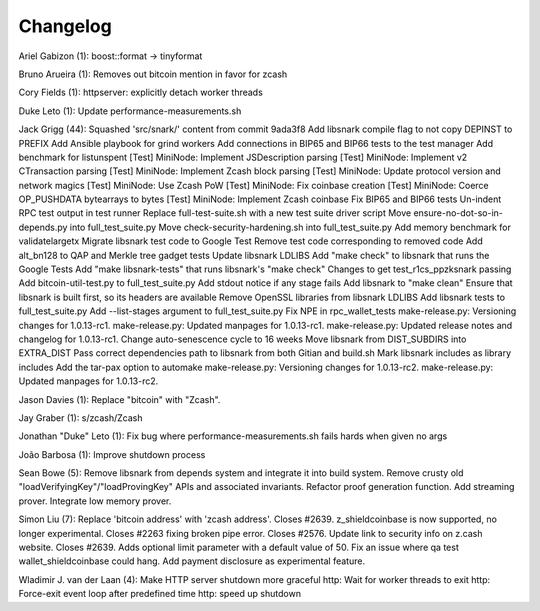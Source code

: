 Changelog
=========

Ariel Gabizon (1): boost::format -> tinyformat

Bruno Arueira (1): Removes out bitcoin mention in favor for zcash

Cory Fields (1): httpserver: explicitly detach worker threads

Duke Leto (1): Update performance-measurements.sh

Jack Grigg (44): Squashed 'src/snark/' content from commit 9ada3f8 Add
libsnark compile flag to not copy DEPINST to PREFIX Add Ansible playbook
for grind workers Add connections in BIP65 and BIP66 tests to the test
manager Add benchmark for listunspent [Test] MiniNode: Implement
JSDescription parsing [Test] MiniNode: Implement v2 CTransaction parsing
[Test] MiniNode: Implement Zcash block parsing [Test] MiniNode: Update
protocol version and network magics [Test] MiniNode: Use Zcash PoW
[Test] MiniNode: Fix coinbase creation [Test] MiniNode: Coerce
OP\_PUSHDATA bytearrays to bytes [Test] MiniNode: Implement Zcash
coinbase Fix BIP65 and BIP66 tests Un-indent RPC test output in test
runner Replace full-test-suite.sh with a new test suite driver script
Move ensure-no-dot-so-in-depends.py into full\_test\_suite.py Move
check-security-hardening.sh into full\_test\_suite.py Add memory
benchmark for validatelargetx Migrate libsnark test code to Google Test
Remove test code corresponding to removed code Add alt\_bn128 to QAP and
Merkle tree gadget tests Update libsnark LDLIBS Add "make check" to
libsnark that runs the Google Tests Add "make libsnark-tests" that runs
libsnark's "make check" Changes to get test\_r1cs\_ppzksnark passing Add
bitcoin-util-test.py to full\_test\_suite.py Add stdout notice if any
stage fails Add libsnark to "make clean" Ensure that libsnark is built
first, so its headers are available Remove OpenSSL libraries from
libsnark LDLIBS Add libsnark tests to full\_test\_suite.py Add
--list-stages argument to full\_test\_suite.py Fix NPE in
rpc\_wallet\_tests make-release.py: Versioning changes for 1.0.13-rc1.
make-release.py: Updated manpages for 1.0.13-rc1. make-release.py:
Updated release notes and changelog for 1.0.13-rc1. Change
auto-senescence cycle to 16 weeks Move libsnark from DIST\_SUBDIRS into
EXTRA\_DIST Pass correct dependencies path to libsnark from both Gitian
and build.sh Mark libsnark includes as library includes Add the tar-pax
option to automake make-release.py: Versioning changes for 1.0.13-rc2.
make-release.py: Updated manpages for 1.0.13-rc2.

Jason Davies (1): Replace "bitcoin" with "Zcash".

Jay Graber (1): s/zcash/Zcash

Jonathan "Duke" Leto (1): Fix bug where performance-measurements.sh
fails hards when given no args

João Barbosa (1): Improve shutdown process

Sean Bowe (5): Remove libsnark from depends system and integrate it into
build system. Remove crusty old "loadVerifyingKey"/"loadProvingKey" APIs
and associated invariants. Refactor proof generation function. Add
streaming prover. Integrate low memory prover.

Simon Liu (7): Replace 'bitcoin address' with 'zcash address'. Closes
#2639. z\_shieldcoinbase is now supported, no longer experimental.
Closes #2263 fixing broken pipe error. Closes #2576. Update link to
security info on z.cash website. Closes #2639. Adds optional limit
parameter with a default value of 50. Fix an issue where qa test
wallet\_shieldcoinbase could hang. Add payment disclosure as
experimental feature.

Wladimir J. van der Laan (4): Make HTTP server shutdown more graceful
http: Wait for worker threads to exit http: Force-exit event loop after
predefined time http: speed up shutdown
